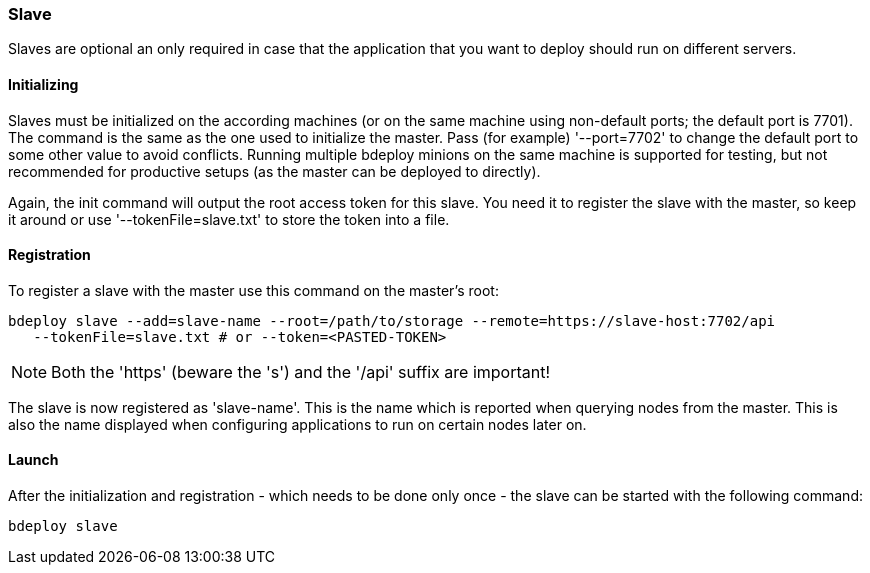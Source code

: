 === Slave

Slaves are optional an only required in case that the application that you want to deploy should run on different servers. 

==== Initializing
Slaves must be initialized on the according machines (or on the same machine using non-default ports; the default port is 7701). 
The command is the same as the one used to initialize the master. Pass (for example) '--port=7702' to change the
default port to some other value to avoid conflicts. Running multiple bdeploy minions on the same machine is
supported for testing, but not recommended for productive setups (as the master can be deployed to directly).

Again, the init command will output the root access token for this slave. You need it to register the slave with the
master, so keep it around or use '--tokenFile=slave.txt' to store the token into a file.

==== Registration
To register a slave with the master use this command on the master's root:

 bdeploy slave --add=slave-name --root=/path/to/storage --remote=https://slave-host:7702/api
    --tokenFile=slave.txt # or --token=<PASTED-TOKEN>

NOTE: Both the 'https' (beware the 's') and the '/api' suffix are important!

The slave is now registered as 'slave-name'. This is the name which is reported when querying nodes from the master.
This is also the name displayed when configuring applications to run on certain nodes later on.

==== Launch
After the initialization and registration - which needs to be done only once - the slave can be started with the following command:

 bdeploy slave
